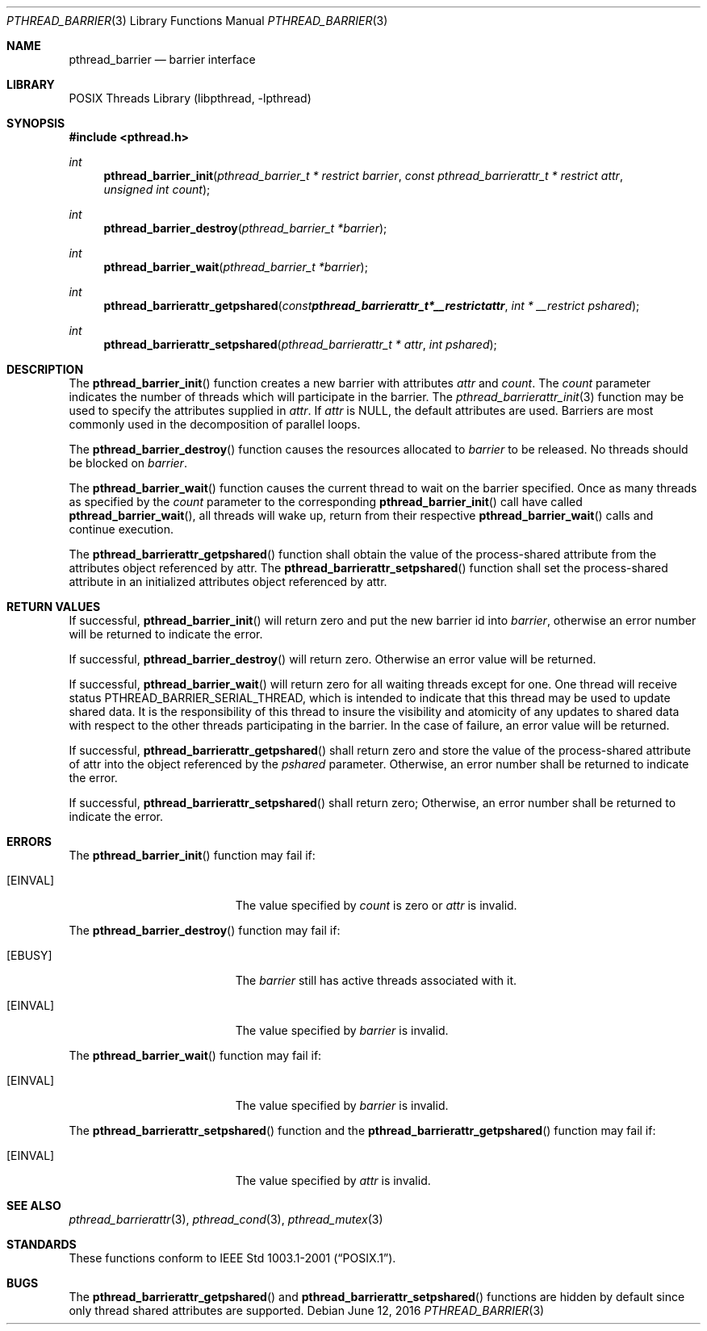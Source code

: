 .\" $NetBSD: pthread_barrier.3,v 1.5 2016/07/03 14:24:58 christos Exp $
.\"
.\" Copyright (c) 2002, 2010 The NetBSD Foundation, Inc.
.\" All rights reserved.
.\"
.\" Redistribution and use in source and binary forms, with or without
.\" modification, are permitted provided that the following conditions
.\" are met:
.\" 1. Redistributions of source code must retain the above copyright
.\"    notice, this list of conditions and the following disclaimer.
.\" 2. Redistributions in binary form must reproduce the above copyright
.\"    notice, this list of conditions and the following disclaimer in the
.\"    documentation and/or other materials provided with the distribution.
.\"
.\" THIS SOFTWARE IS PROVIDED BY THE NETBSD FOUNDATION, INC. AND CONTRIBUTORS
.\" ``AS IS'' AND ANY EXPRESS OR IMPLIED WARRANTIES, INCLUDING, BUT NOT LIMITED
.\" TO, THE IMPLIED WARRANTIES OF MERCHANTABILITY AND FITNESS FOR A PARTICULAR
.\" PURPOSE ARE DISCLAIMED.  IN NO EVENT SHALL THE FOUNDATION OR CONTRIBUTORS
.\" BE LIABLE FOR ANY DIRECT, INDIRECT, INCIDENTAL, SPECIAL, EXEMPLARY, OR
.\" CONSEQUENTIAL DAMAGES (INCLUDING, BUT NOT LIMITED TO, PROCUREMENT OF
.\" SUBSTITUTE GOODS OR SERVICES; LOSS OF USE, DATA, OR PROFITS; OR BUSINESS
.\" INTERRUPTION) HOWEVER CAUSED AND ON ANY THEORY OF LIABILITY, WHETHER IN
.\" CONTRACT, STRICT LIABILITY, OR TORT (INCLUDING NEGLIGENCE OR OTHERWISE)
.\" ARISING IN ANY WAY OUT OF THE USE OF THIS SOFTWARE, EVEN IF ADVISED OF THE
.\" POSSIBILITY OF SUCH DAMAGE.
.\"
.\" ----------------------------------------------------------------------------

.Dd June 12, 2016
.Dt PTHREAD_BARRIER 3
.Os
.Sh NAME
.Nm pthread_barrier
.Nd barrier interface
.Sh LIBRARY
.Lb libpthread
.Sh SYNOPSIS
.In pthread.h
.Ft int
.Fn pthread_barrier_init "pthread_barrier_t * restrict barrier" \
"const pthread_barrierattr_t * restrict attr" "unsigned int count"
.Ft int
.Fn pthread_barrier_destroy "pthread_barrier_t *barrier"
.Ft int
.Fn pthread_barrier_wait "pthread_barrier_t *barrier"
.Ft int
.Fn pthread_barrierattr_getpshared "const pthread_barrierattr_t * __restrict attr" \
"int * __restrict pshared"
.Ft int
.Fn pthread_barrierattr_setpshared "pthread_barrierattr_t * attr" \
"int pshared" 
.\" ----------------------------------------------------------------------------

.Sh DESCRIPTION
The
.Fn pthread_barrier_init
function creates a new barrier with attributes
.Fa attr
and
.Fa count .
The
.Fa count
parameter indicates the number of threads
which will participate in the barrier.
The
.Xr pthread_barrierattr_init 3
function may be used to specify the attributes supplied in
.Fa attr .
If
.Fa attr
is
.Dv NULL ,
the default attributes are used.
Barriers are most commonly used in the decomposition of parallel loops.
.Pp
.\" -----
The
.Fn pthread_barrier_destroy
function causes the resources allocated to
.Fa barrier
to be released.
No threads should be blocked on
.Fa barrier .
.Pp
.\" -----
The
.Fn pthread_barrier_wait
function causes the current thread to wait on the barrier specified.
Once as many threads as specified by the
.Fa count
parameter to the corresponding
.Fn pthread_barrier_init
call have called
.Fn pthread_barrier_wait ,
all threads will wake up, return from their respective
.Fn pthread_barrier_wait
calls and continue execution.
.Pp
.\" -----
The
.Fn pthread_barrierattr_getpshared 
function shall obtain the value of the process-shared attribute from the
attributes object referenced by attr. 
The
.Fn pthread_barrierattr_setpshared
function shall set the process-shared attribute in an initialized attributes
object referenced by attr. 
.\" ----------------------------------------------------------------------------

.Sh RETURN VALUES
If successful,
.Fn pthread_barrier_init
will return zero and put the new barrier id into
.Fa barrier ,
otherwise an error number will be returned to indicate the error.
.Pp
.\" -----
If successful,
.Fn pthread_barrier_destroy
will return zero.
Otherwise an error value will be returned.
.Pp
.\" -----
If successful,
.Fn pthread_barrier_wait
will return zero for all waiting threads except for one.
One thread will receive status
.Dv PTHREAD_BARRIER_SERIAL_THREAD ,
which is intended to indicate that this thread may be used to update
shared data.
It is the responsibility of this thread to insure the visibility
and atomicity of any updates to shared data with respect to the
other threads participating in the barrier.
In the case of failure, an error value will be returned.
.Pp
.\" -----
If successful,
.Fn pthread_barrierattr_getpshared
shall return zero and store the value of the process-shared attribute of attr 
into the object referenced by the
.Fa pshared
parameter.
Otherwise, an error number shall be returned to indicate the error.
.Pp
.\" -----
If successful,
.Fn pthread_barrierattr_setpshared
shall return zero;
Otherwise, an error number shall be returned to indicate the error. 
.\" ----------------------------------------------------------------------------

.Sh ERRORS
The
.Fn pthread_barrier_init
function may fail if:
.Bl -tag -width Er
.It Bq Er EINVAL
The value specified by
.Fa count
is zero or
.Fa attr
is invalid.
.El
.Pp
.\" -----
The
.Fn pthread_barrier_destroy
function may fail if:
.Bl -tag -width Er
.It Bq Er EBUSY
The
.Fa barrier
still has active threads associated with it.
.It Bq Er EINVAL
The value specified by
.Fa barrier
is invalid.
.El
.Pp
.\" -----
The
.Fn pthread_barrier_wait
function may fail if:
.Bl -tag -width Er
.It Bq Er EINVAL
The value specified by
.Fa barrier
is invalid.
.El
.Pp
.\" -----
The 
.Fn pthread_barrierattr_setpshared
function and 
the
.Fn pthread_barrierattr_getpshared
function may fail if:
.Bl -tag -width Er
.It Bq Er EINVAL
The value specified by
.Fa attr
is invalid.

.\" ---------------------------------------------------------------------------
.Sh SEE ALSO
.Xr pthread_barrierattr 3 ,
.Xr pthread_cond 3 ,
.Xr pthread_mutex 3
.Sh STANDARDS
These functions conform to
.St -p1003.1-2001 .
.Sh BUGS
The
.Fn pthread_barrierattr_getpshared
and
.Fn pthread_barrierattr_setpshared
functions are hidden by default since only thread shared attributes
are supported.
